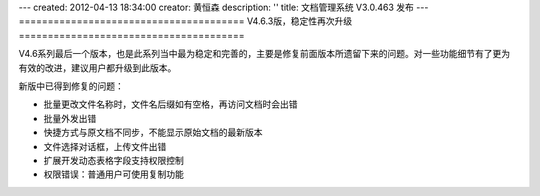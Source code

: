 ---
created: 2012-04-13 18:34:00
creator: 黄恒森
description: ''
title: 文档管理系统 V3.0.463 发布
---
=======================================
V4.6.3版，稳定性再次升级
=======================================

V4.6系列最后一个版本，也是此系列当中最为稳定和完善的，主要是修复前面版本所遗留下来的问题。对一些功能细节有了更为有效的改进，建议用户都升级到此版本。

新版中已得到修复的问题：

- 批量更改文件名称时，文件名后缀如有空格，再访问文档时会出错
- 批量外发出错
- 快捷方式与原文档不同步，不能显示原始文档的最新版本
- 文件选择对话框，上传文件出错
- 扩展开发动态表格字段支持权限控制
- 权限错误：普通用户可使用复制功能
